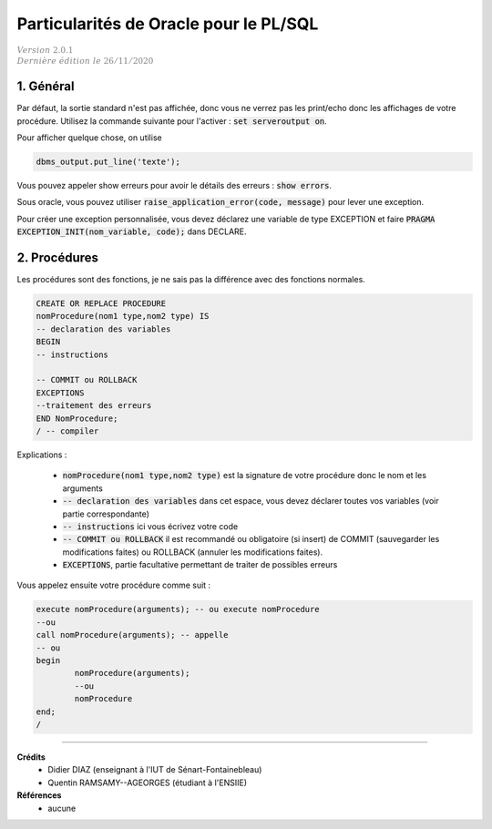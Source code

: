 .. _plsql_oracle:

============================================
Particularités de Oracle pour le PL/SQL
============================================

| :math:`\color{grey}{Version \ 2.0.1}`
| :math:`\color{grey}{Dernière \ édition \ le \ 26/11/2020}`

1. Général
===============================================

Par défaut, la sortie standard n'est pas affichée, donc vous ne verrez pas les print/echo
donc les affichages de votre procédure. Utilisez la commande suivante
pour l'activer : :code:`set serveroutput on`.

Pour afficher quelque chose, on utilise

.. code:: sql

	dbms_output.put_line('texte');

Vous pouvez appeler show erreurs pour avoir le détails des erreurs : :code:`show errors`.

Sous oracle, vous pouvez utiliser :code:`raise_application_error(code, message)`
pour lever une exception.

Pour créer une exception personnalisée, vous devez déclarez une variable de type EXCEPTION
et faire :code:`PRAGMA EXCEPTION_INIT(nom_variable, code);` dans DECLARE.

2. Procédures
===========================

Les procédures sont des fonctions, je ne sais pas la différence avec des fonctions normales.

.. code:: sql

	CREATE OR REPLACE PROCEDURE
	nomProcedure(nom1 type,nom2 type) IS
	-- declaration des variables
	BEGIN
	-- instructions

	-- COMMIT ou ROLLBACK
	EXCEPTIONS
	--traitement des erreurs
	END NomProcedure;
	/ -- compiler

Explications :

	* :code:`nomProcedure(nom1 type,nom2 type)` est la signature de votre procédure donc le nom et les arguments
	* :code:`-- declaration des variables` dans cet espace, vous devez déclarer toutes vos variables (voir partie correspondante)
	* :code:`-- instructions` ici vous écrivez votre code
	*
		:code:`-- COMMIT ou ROLLBACK` il est recommandé ou obligatoire (si insert) de COMMIT (sauvegarder les modifications
		faites) ou ROLLBACK (annuler les modifications faites).
	* :code:`EXCEPTIONS`, partie facultative permettant de traiter de possibles erreurs

Vous appelez ensuite votre procédure comme suit :

.. code:: sql

		execute nomProcedure(arguments); -- ou execute nomProcedure
		--ou
		call nomProcedure(arguments); -- appelle
		-- ou
		begin
			nomProcedure(arguments);
			--ou
			nomProcedure
		end;
		/

-----

**Crédits**
	* Didier DIAZ (enseignant à l'IUT de Sénart-Fontainebleau)
	* Quentin RAMSAMY--AGEORGES (étudiant à l'ENSIIE)

**Références**
	* aucune